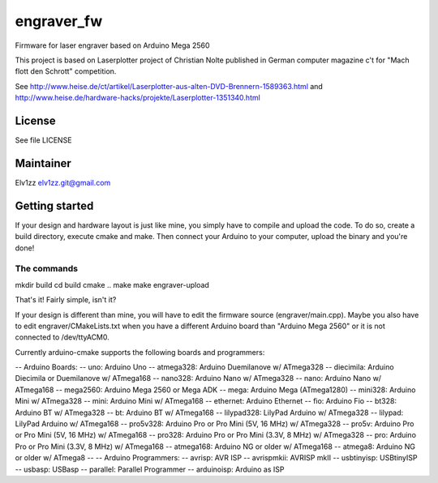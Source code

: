===========
engraver_fw
===========

Firmware for laser engraver based on Arduino Mega 2560

This project is based on Laserplotter project of Christian Nolte published in German computer magazine c't for "Mach flott den Schrott" competition. 

See 
http://www.heise.de/ct/artikel/Laserplotter-aus-alten-DVD-Brennern-1589363.html
and 
http://www.heise.de/hardware-hacks/projekte/Laserplotter-1351340.html

License
-------

See file LICENSE


Maintainer
----------

Elv1zz
elv1zz.git@gmail.com


Getting started
---------------

If your design and hardware layout is just like mine, you simply have to compile and upload the code.
To do so, create a build directory, execute cmake and make. Then connect your Arduino to your computer, upload the binary and you're done!

The commands
____________

mkdir build
cd build
cmake ..
make
make engraver-upload

That's it! Fairly simple, isn't it?


If your design is different than mine, you will have to edit the firmware source (engraver/main.cpp). Maybe you also have to edit engraver/CMakeLists.txt when you have a different Arduino board than "Arduino Mega 2560" or it is not connected to /dev/ttyACM0.

Currently arduino-cmake supports the following boards and programmers:

-- Arduino Boards:
--            uno: Arduino Uno
--      atmega328: Arduino Duemilanove w/ ATmega328
--      diecimila: Arduino Diecimila or Duemilanove w/ ATmega168
--        nano328: Arduino Nano w/ ATmega328
--           nano: Arduino Nano w/ ATmega168
--       mega2560: Arduino Mega 2560 or Mega ADK
--           mega: Arduino Mega (ATmega1280)
--        mini328: Arduino Mini w/ ATmega328
--           mini: Arduino Mini w/ ATmega168
--       ethernet: Arduino Ethernet
--            fio: Arduino Fio
--          bt328: Arduino BT w/ ATmega328
--             bt: Arduino BT w/ ATmega168
--     lilypad328: LilyPad Arduino w/ ATmega328
--        lilypad: LilyPad Arduino w/ ATmega168
--       pro5v328: Arduino Pro or Pro Mini (5V, 16 MHz) w/ ATmega328
--          pro5v: Arduino Pro or Pro Mini (5V, 16 MHz) w/ ATmega168
--         pro328: Arduino Pro or Pro Mini (3.3V, 8 MHz) w/ ATmega328
--            pro: Arduino Pro or Pro Mini (3.3V, 8 MHz) w/ ATmega168
--      atmega168: Arduino NG or older w/ ATmega168
--        atmega8: Arduino NG or older w/ ATmega8
-- 
-- Arduino Programmers:
--         avrisp: AVR ISP
--     avrispmkii: AVRISP mkII
--     usbtinyisp: USBtinyISP
--         usbasp: USBasp
--       parallel: Parallel Programmer
--     arduinoisp: Arduino as ISP

